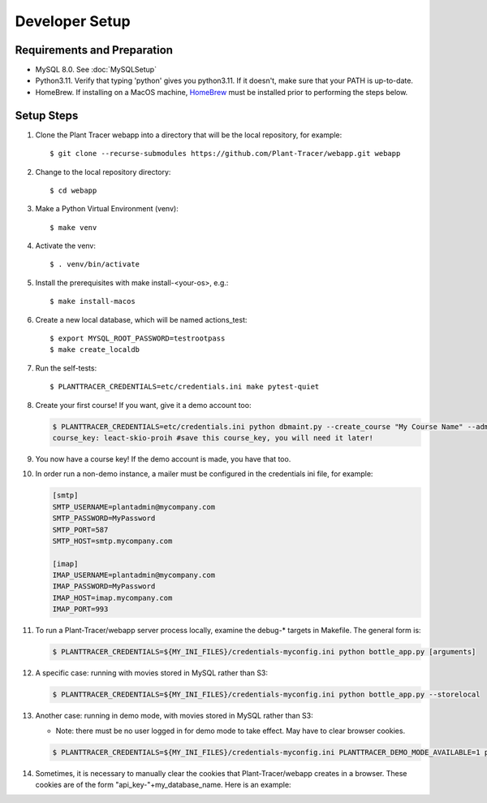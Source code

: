 Developer Setup
===============

Requirements and Preparation
----------------------------

* MySQL 8.0. See :doc:`MySQLSetup`

* Python3.11. Verify that typing 'python' gives you python3.11. If it doesn't, make sure that your PATH is up-to-date.

* HomeBrew. If installing on a MacOS machine, `HomeBrew <https://brew.sh>`_ must be installed prior to performing the steps below.

Setup Steps
-----------

#. Clone the Plant Tracer webapp into a directory that will be the local repository, for example::

    $ git clone --recurse-submodules https://github.com/Plant-Tracer/webapp.git webapp

#. Change to the local repository directory::

    $ cd webapp

#. Make a Python Virtual Environment (venv)::

    $ make venv

#. Activate the venv::

   $ . venv/bin/activate

#. Install the prerequisites with make install-<your-os>, e.g.::

    $ make install-macos

#. Create a new local database, which will be named actions_test::

   $ export MYSQL_ROOT_PASSWORD=testrootpass
   $ make create_localdb

#. Run the self-tests::

   $ PLANTTRACER_CREDENTIALS=etc/credentials.ini make pytest-quiet

#. Create your first course! If you want, give it a demo account too:

   .. code-block::

    $ PLANTTRACER_CREDENTIALS=etc/credentials.ini python dbmaint.py --create_course "My Course Name" --admin_email your_admin_email@company.com --admin_name "Your Name" [--demo_email your_demo_email@company.com]
    course_key: leact-skio-proih #save this course_key, you will need it later!

#. You now have a course key! If the demo account is made, you have that too.

#. In order run a non-demo instance, a mailer must be configured in the credentials ini file, for example:

   .. code-block::

    [smtp]
    SMTP_USERNAME=plantadmin@mycompany.com
    SMTP_PASSWORD=MyPassword
    SMTP_PORT=587
    SMTP_HOST=smtp.mycompany.com
       
    [imap]
    IMAP_USERNAME=plantadmin@mycompany.com
    IMAP_PASSWORD=MyPassword
    IMAP_HOST=imap.mycompany.com
    IMAP_PORT=993

#. To run a Plant-Tracer/webapp server process locally, examine the debug-* targets in Makefile. The general form is:

   .. code-block::

    $ PLANTTRACER_CREDENTIALS=${MY_INI_FILES}/credentials-myconfig.ini python bottle_app.py [arguments]

#. A specific case: running with movies stored in MySQL rather than S3:

   .. code-block::

    $ PLANTTRACER_CREDENTIALS=${MY_INI_FILES}/credentials-myconfig.ini python bottle_app.py --storelocal

#. Another case: running in demo mode, with movies stored in MySQL rather than S3:

   * Note: there must be no user logged in for demo mode to take effect. May have to clear browser cookies.

   .. code-block::

       $ PLANTTRACER_CREDENTIALS=${MY_INI_FILES}/credentials-myconfig.ini PLANTTRACER_DEMO_MODE_AVAILABLE=1 python bottle_app.py --storelocal

#. Sometimes, it is necessary to manually clear the cookies that Plant-Tracer/webapp creates in a browser. These cookies are of the form "api_key-"+my_database_name. Here is an example:

.. image:: media/PlantTracerCookieExample.png

